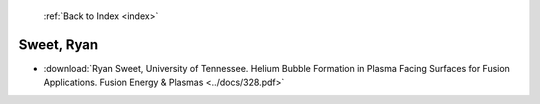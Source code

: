 :ref:`Back to Index <index>`

Sweet, Ryan
-----------

* :download:`Ryan Sweet, University of Tennessee. Helium Bubble Formation in Plasma Facing Surfaces for Fusion Applications. Fusion Energy & Plasmas <../docs/328.pdf>`
